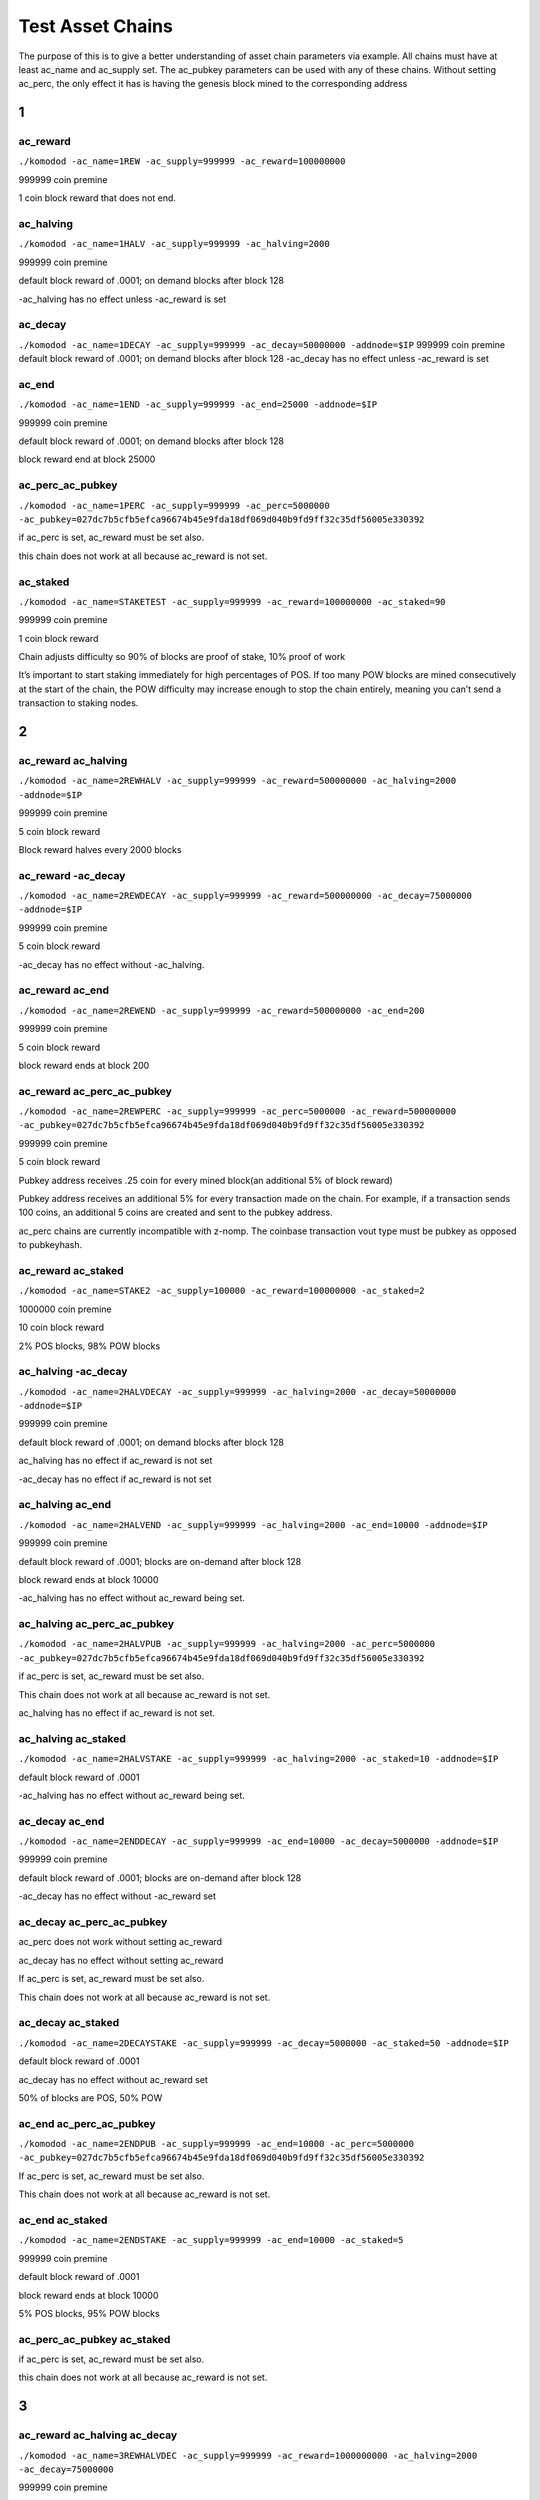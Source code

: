 *****************
Test Asset Chains
*****************

The purpose of this is to give a better understanding of asset chain parameters via example. All chains must have at least ac_name and ac_supply set. The ac_pubkey parameters can be used with any of these chains. Without setting ac_perc, the only effect it has is having the genesis block mined to the corresponding address

1
*

ac_reward
=========

``./komodod -ac_name=1REW -ac_supply=999999 -ac_reward=100000000``

999999 coin premine 

1 coin block reward that does not end.

ac_halving
==========

``./komodod -ac_name=1HALV -ac_supply=999999 -ac_halving=2000``

999999 coin premine 

default block reward of .0001; on demand blocks after block 128

-ac_halving has no effect unless -ac_reward is set

ac_decay
========
``./komodod -ac_name=1DECAY -ac_supply=999999 -ac_decay=50000000 -addnode=$IP``
999999 coin premine
default block reward of .0001; on demand blocks after block 128
-ac_decay has no effect unless -ac_reward is set

ac_end
======

``./komodod -ac_name=1END -ac_supply=999999 -ac_end=25000 -addnode=$IP``

999999 coin premine

default block reward of .0001; on demand blocks after block 128

block reward end at block 25000


ac_perc_ac_pubkey
=================

``./komodod -ac_name=1PERC -ac_supply=999999 -ac_perc=5000000 -ac_pubkey=027dc7b5cfb5efca96674b45e9fda18df069d040b9fd9ff32c35df56005e330392``

if ac_perc is set, ac_reward must be set also.


this chain does not work at all because ac_reward is not set.


ac_staked
=========

``./komodod -ac_name=STAKETEST -ac_supply=999999 -ac_reward=100000000 -ac_staked=90``

999999 coin premine

1 coin block reward

Chain adjusts difficulty so 90% of blocks are proof of stake, 10% proof of work

It’s important to start staking immediately for high percentages of POS. If too many POW blocks are mined consecutively at the start of the chain, the POW difficulty may increase enough to stop the chain entirely, meaning you can’t send a transaction to staking nodes. 

2
*

ac_reward ac_halving
====================

``./komodod -ac_name=2REWHALV -ac_supply=999999 -ac_reward=500000000 -ac_halving=2000 -addnode=$IP``

999999 coin premine

5 coin block reward 

Block reward halves every 2000 blocks

ac_reward -ac_decay
===================

``./komodod -ac_name=2REWDECAY -ac_supply=999999 -ac_reward=500000000 -ac_decay=75000000 -addnode=$IP``

999999 coin premine

5 coin block reward

-ac_decay has no effect without -ac_halving.

ac_reward ac_end
================
``./komodod -ac_name=2REWEND -ac_supply=999999 -ac_reward=500000000 -ac_end=200``

999999 coin premine

5 coin block reward

block reward ends at block 200

ac_reward ac_perc_ac_pubkey
===========================

``./komodod -ac_name=2REWPERC -ac_supply=999999 -ac_perc=5000000 -ac_reward=500000000 -ac_pubkey=027dc7b5cfb5efca96674b45e9fda18df069d040b9fd9ff32c35df56005e330392``

999999 coin premine

5 coin block reward

Pubkey address receives .25 coin for every mined block(an additional 5% of block reward) 

Pubkey address receives an additional 5% for every transaction made on the chain. For example, if a transaction sends 100 coins, an additional 5 coins 
are created and sent to the pubkey address. 

ac_perc chains are currently incompatible with z-nomp. The coinbase transaction vout type must be pubkey as opposed to pubkeyhash. 

ac_reward ac_staked
===================

``./komodod -ac_name=STAKE2 -ac_supply=100000 -ac_reward=100000000 -ac_staked=2``

1000000 coin premine

10 coin block reward

2% POS blocks, 98% POW blocks

ac_halving -ac_decay
====================

``./komodod -ac_name=2HALVDECAY -ac_supply=999999 -ac_halving=2000 -ac_decay=50000000 -addnode=$IP``

999999 coin premine

default block reward of .0001; on demand blocks after block 128

ac_halving has no effect if ac_reward is not set

-ac_decay has no effect if ac_reward is not set

ac_halving ac_end
=================

``./komodod -ac_name=2HALVEND -ac_supply=999999 -ac_halving=2000 -ac_end=10000 -addnode=$IP``

999999 coin premine

default block reward of .0001; blocks are on-demand after block 128

block reward ends at block 10000

-ac_halving has no effect without ac_reward being set.

ac_halving ac_perc_ac_pubkey
============================

``./komodod -ac_name=2HALVPUB -ac_supply=999999 -ac_halving=2000 -ac_perc=5000000 -ac_pubkey=027dc7b5cfb5efca96674b45e9fda18df069d040b9fd9ff32c35df56005e330392``

if ac_perc is set, ac_reward must be set also.

This chain does not work at all because ac_reward is not set.

ac_halving has no effect if ac_reward is not set.

ac_halving ac_staked
====================

``./komodod -ac_name=2HALVSTAKE -ac_supply=999999 -ac_halving=2000 -ac_staked=10 -addnode=$IP``

default block reward of .0001

-ac_halving has no effect without ac_reward being set.

ac_decay ac_end
===============

``./komodod -ac_name=2ENDDECAY -ac_supply=999999 -ac_end=10000 -ac_decay=5000000 -addnode=$IP``

999999 coin premine

default block reward of .0001; blocks are on-demand after block 128

-ac_decay has no effect without -ac_reward set

ac_decay ac_perc_ac_pubkey
==========================

ac_perc does not work without setting ac_reward

ac_decay has no effect without setting ac_reward

If ac_perc is set, ac_reward must be set also.

This chain does not work at all because ac_reward is not set.

ac_decay ac_staked
==================

``./komodod -ac_name=2DECAYSTAKE -ac_supply=999999 -ac_decay=5000000 -ac_staked=50 -addnode=$IP``

default block reward of .0001

ac_decay has no effect without ac_reward set

50% of blocks are POS, 50% POW

ac_end ac_perc_ac_pubkey
========================

``./komodod -ac_name=2ENDPUB -ac_supply=999999 -ac_end=10000 -ac_perc=5000000 -ac_pubkey=027dc7b5cfb5efca96674b45e9fda18df069d040b9fd9ff32c35df56005e330392``

If ac_perc is set, ac_reward must be set also.

This chain does not work at all because ac_reward is not set.

ac_end ac_staked
================

``./komodod -ac_name=2ENDSTAKE -ac_supply=999999 -ac_end=10000 -ac_staked=5``

999999 coin premine

default block reward of .0001

block reward ends at block 10000

5% POS blocks, 95% POW blocks

ac_perc_ac_pubkey ac_staked
===========================

if ac_perc is set, ac_reward must be set also.

this chain does not work at all because ac_reward is not set.


3
*

ac_reward ac_halving ac_decay
=============================

``./komodod -ac_name=3REWHALVDEC -ac_supply=999999 -ac_reward=1000000000 -ac_halving=2000 -ac_decay=75000000``

999999 coin premine

10 coin block reward

Block reward decreases by 25% every 2000 blocks

ac_reward ac_halving ac_end
===========================

``./komodod -ac_name=3REWHALVEND -ac_supply=999999 -ac_reward=500000000 -ac_halving=2000 -ac_end=10000``

999999 coin premine

5 coin block reward

Block reward decreases by 50% every 2000 blocks

Block reward ends at block 10000

ac_reward ac_halving ac_perc_ac_pubkey
======================================

``./komodod -ac_name=3REWHALVPUB -ac_supply=999999 -ac_reward=500000000 -ac_halving=1440 -ac_pubkey=027dc7b5cfb5efca96674b45e9fda18df069d040b9fd9ff32c35df56005e330392 -ac_perc=50000000``

999999 coin premine

5 coin block reward

Block reward decreases by 50% every 1440 blocks.

The pubkey address receives an additional 50% of the block reward for each mined block. For example, before the first halving, the pubkey address will receive 2.5 coins(50% of 5 coin block reward) for every mined block. After the first halving, the pubkey address will receive an additional 1.25 coins.

The pubkey address receives an additional 50% for every transaction made on the chain. For example, if a transaction sends 100 coins, an additional 50 coins are created and sent to the pubkey address. 

ac_perc chains are currently incompatible with z-nomp. The coinbase transaction vout type must be pubkey as opposed to pubkeyhash. 


ac_reward ac_halving ac_staked
==============================

``./komodod -ac_name=3REWHALVSTAKE -ac_supply=999999 -ac_reward=100000000 -ac_havling=2000 -ac_staked=10``

999999 coin premine

1 coin block reward

block reward decreases by 50% every 2000 blocks

10% of blocks are POS, 90% POW

ac_reward -ac_decay ac_end
==========================

``./komodod -ac_name=3REWDECEND -ac_supply=999999 -ac_reward=500000000 -ac_decay=75000000 -ac_end=5000``

999999 coin premine

5 coin block reward

Block reward ends at block 5000.

-ac_decay has no effect without -ac_halving set

ac_reward -ac_decay ac_perc_ac_pubkey
=====================================

``./komodod -ac_name=3REWDECPUB -ac_supply=999999 -ac_reward=500000000  -ac_decay=75000000 -ac_perc=10000000 -ac_pubkey=027dc7b5cfb5efca96674b45e9fda18df069d040b9fd9ff32c35df56005e330392``

999999 coin premine

5 coin block reward

Pubkey address receives .5 coin for every mined block(an additional 10% of block reward) 

Pubkey address receives an additional 10% for every transaction made on the chain. For example, if a transaction sends 100 coins, an additional 10 coins are created and sent to the pubkey address. 

ac_perc chains are currently incompatible with z-nomp. The coinbase transaction vout type must be pubkey as opposed to pubkeyhash. 

ac_reward -ac_decay ac_staked
=============================

``./komodod -ac_name=3REWDECSTAKE -ac_supply=999999 -ac_reward=1000000000 -ac_decay=25000000 -ac_staked=50``

999999 coin premine

10 coin block reward

50% POS blocks, 50% POW blocks

-ac_decay has no effect if -ac_halving is not set

ac_reward ac_end ac_perc_ac_pubkey
==================================

``./komodod -ac_name=3ENDPUBREW -ac_supply=999999 -ac_reward=5000000000 -ac_end=10000 -ac_perc=5000000 -ac_pubkey=027dc7b5cfb5efca96674b45e9fda18df069d040b9fd9ff32c35df56005e330392``

999999 coin premine

50 coin block reward

Block reward ends at block 10000.

Pubkey address receives 2.5 coins for every mined block(an additional 5% of block reward) 

Pubkey address receives an additional 5% for every transaction made on the chain. For example, if a transaction sends 100 coins, an additional 5 coins are created and sent to the pubkey address. 

ac_perc chains are currently incompatible with z-nomp. The coinbase transaction vout type must be pubkey as opposed to pubkeyhash. 

ac_reward ac_end ac_staked
==========================

``./komodod -ac_name=3REWENDSTAKE -ac_supply=500000 -ac_reward=10000000000 -ac_end=15000 -ac_staked=60``

500000 coin premine

100 coin block reward

block reward ends at block 15000

60% POS, 40% POW

ac_reward ac_perc_ac_pubkey ac_staked
=====================================

``./komodod -ac_name=3REWPERCSTAKE -ac_supply=1000000 -ac_reward=1000000000 -ac_perc=10000000 -ac_pubkey=027dc7b5cfb5efca96674b45e9fda18df069d040b9fd9ff32c35df56005e330392 -ac_staked=50``

1000000 coin premine

10 coin block reward

50% POS, 50% POW

Pubkey address receives 1 coin for every mined block(an additional 10% of block reward) 

Pubkey address receives an additional 10% for every transaction made on the chain. For example, if a transaction sends 100 coins, an additional 5 coins are created and sent to the pubkey address. This includes the additional verification transaction in POS blocks, meaning the pubkey address receives more coins for every POS block.

ac_perc chains are currently incompatible with z-nomp. The coinbase transaction vout type must be pubkey as opposed to pubkeyhash. 

ac_halving -ac_decay ac_end
===========================

``./komodod -ac_name=3HALVDECEND -ac_supply=999999 -ac_end=100000 -ac_halving=5000 -ac_end=100000``

999999 coin premine

Default block reward of .0001; Blocks are on-demand after block 128.

Block reward ends at block 100000.

ac_halving has no effect if ac_reward is not set.

ac_halving -ac_decay ac_perc_ac_pubkey
======================================

If ac_perc is set, ac_reward must be set also.
This chain does not work at all because ac_reward is not set.
ac_halving has no effect if ac_reward is not set.

ac_halving -ac_decay ac_staked
==============================

ac_halving has no effect if ac_reward is not set

ac_halving ac_end ac_perc_ac_pubkey
===================================

If ac_perc is set, ac_reward must be set also.

This chain does not work at all because ac_reward is not set.

ac_halving has no effect if ac_reward is not set.

ac_halving ac_end ac_staked
===========================

ac_halving has no effect if ac_reward is not set

ac_halving ac_perc_ac_pubkey ac_staked
======================================

if ac_perc is set, ac_reward must be set also.
this chain does not work at all because ac_reward is not set.

ac_decay ac_end ac_perc_ac_pubkey
=================================

if ac_perc is set, ac_reward must be set also.
this chain does not work at all because ac_reward is not set.
-ac_decay has no effect without -ac_halving set

ac_decay ac_end ac_staked
=========================

ac_decay has no effect without -ac_halving set

ac_decay ac_perc_ac_pubkey ac_staked
====================================

if ac_perc is set, ac_reward must be set also.
this chain does not work at all because ac_reward is not set.
-ac_decay has no effect without -ac_halving set

ac_end ac_perc_ac_pubkey ac_staked
==================================

if ac_perc is set, ac_reward must be set also.
this chain does not work at all because ac_reward is not set.

4
*

ac_reward ac_halving -ac_decay ac_end
=====================================

``./komodod -ac_name=4REWHALVDECEND -ac_supply=1000000 -ac_reward=10000000000 -ac_halving=10000 -ac_decay=25000000 -ac_end=100000``

1000000 coin premine

100 coin block reward

Block reward decreases by 75% every 10000 blocks.

Block reward ends at block 100000.

ac_reward ac_halving -ac_decay ac_perc_ac_pubkey
================================================

``./komodod -ac_name=4REWHALVDECPUB -ac_supply=999999 -ac_reward=1000000000 -ac_halving=5000 -ac_decay=60000000 -ac_perc=5000000 -ac_pubkey=027dc7b5cfb5efca96674b45e9fda18df069d040b9fd9ff32c35df56005e330392``

999999 coin premine

10 coin block reward

Block reward decreases 40% every 5000 blocks

The pubkey address receives an additional 5% of the block reward for each mined block. For example, before the first halving, the pubkey address will receive 0.5 coins(5% of 10 coin block reward) for every mined block. After the first halving, the pubkey address will receive an additional 0.3 coins.(5% of 6 coin block reward)

Pubkey address receives an additional 5% for every transaction made on the chain. For example, if a transaction sends 100 coins, an additional 5 coins 
are created and sent to the pubkey address. 

ac_perc chains are currently incompatible with z-nomp. The coinbase transaction vout type must be pubkey as opposed to pubkeyhash. 

ac_reward ac_halving -ac_decay ac_staked
========================================

``./komodod -ac_name=4REWHALVDECSTAKE -ac_supply=99999 -ac_reward=1000000000000 -ac_halving=2000 -ac_decay=60000000 -ac_staked=50``

99999 coin premine

10000 coin block reward

Block reward decreases by 40% every 2000 blocks.

50% POS blocks, 50% POW blocks

ac_reward ac_halving ac_end ac_perc_ac_pubkey
=============================================

``./komodod -ac_name=4REWPUBENDHALV -ac_supply=999999 -ac_halving=2000 -ac_reward=1000000000 -ac_end=60005 -ac_pubkey=027dc7b5cfb5efca96674b45e9fda18df069d040b9fd9ff32c35df56005e330392 -ac_perc=10000000``

999999 coin premine

10 coin block reward

Block reward decreases by 50% every 2000 blocks.

Block reward ends at block 60005

The pubkey address receives an additional 10% of the block reward for each mined block. For example, before the first halving, the pubkey address will receive 1 coin(10% of 10 coin block reward) for every mined block. After the first halving, the pubkey address will receive an additional 0.5 coins.
Pubkey address receives an additional 10% for every transaction made on the chain. For example, if a transaction sends 100 coins, an additional 10 coins are created and sent to the pubkey address. 

ac_perc chains are currently incompatible with z-nomp. The coinbase transaction vout type must be pubkey as opposed to pubkeyhash. 

ac_reward ac_halving ac_end ac_staked
=====================================

``./komodod -ac_name=4REWHALVENDSTAKE -ac_supply=99999 -ac_reward=10000000 -ac_halving=5000 -ac_end=50000 -ac_staked=40``

99999 coin premine

0.1 coin block reward

Block reward decreases by 50% every 5000 blocks.

Block reward ends at block 50000.

40% POS blocks, 60% POW blocks

ac_reward ac_halving ac_perc_ac_pubkey ac_staked
================================================

``./komodod -ac_name=4PUBREWHALVSTAKE -ac_supply=999999 -ac_reward=1000000000 -ac_halving=2000 -ac_perc=5000000 -ac_staked=50 -ac_pubkey=027dc7b5cfb5efca96674b45e9fda18df069d040b9fd9ff32c35df56005e330392``

999999 coin premine

10 coin block reward

Block reward decreases by 50% every 2000 blocks.

50% POS blocks, 50% POW blocks

The pubkey address receives an additional 5% of the block reward for each mined block. For example, before the first halving, the pubkey address will receive 0.5 coin(5% of 10 coin block reward) for every mined block. After the first halving, the pubkey address will receive an additional 0.25 coins.

Pubkey address receives an additional 5% for every transaction made on the chain. For example, if a transaction sends 100 coins, an additional 5 coins are created and sent to the pubkey address. 

ac_perc chains are currently incompatible with z-nomp. The coinbase transaction vout type must be pubkey as opposed to pubkeyhash. 

ac_reward -ac_decay ac_end ac_perc_ac_pubkey
============================================

-ac_decay has no effect without -ac_halving set.

ac_reward -ac_decay ac_end ac_staked
====================================

-ac_decay has no effect without -ac_halving set

ac_reward -ac_decay ac_perc_ac_pubkey ac_staked
===============================================

-ac_decay has no effect without -ac_halving set

ac_reward ac_end ac_perc_ac_pubkey ac_staked
============================================

``./komodod -ac_name=4REWENDPERCSTAKE -ac_supply=999999 -ac_reward=5000000000 -ac_end=10000 -ac_staked=33 -ac_perc=1000000 -ac_pubkey=027dc7b5cfb5efca96674b45e9fda18df069d040b9fd9ff32c35df56005e330392``

999999 coin premine

50 coin block reward

Block rewards ends at block 10000.

33% POS, 67% POW

Pubkey address receives 0.5 coin for every mined block(an additional 1% of block reward) 

Pubkey address receives an additional 1% for every transaction made on the chain. For example, if a transaction sends 100 coins, 1 additional coin is created and sent to the pubkey address. This includes the additional verification transaction in POS blocks, meaning the pubkey address receives more coins for every POS block.

ac_perc chains are currently incompatible with z-nomp. The coinbase transaction vout type must be pubkey as opposed to pubkeyhash. 

ac_halving -ac_decay ac_end ac_perc_ac_pubkey
=============================================

ac_halving has no effect if ac_reward is not set
if ac_perc is set, ac_reward must be set also.
this chain does not work at all because ac_reward is not set.

ac_halving -ac_decay ac_end ac_staked
=====================================

ac_halving has no effect if ac_reward is not set

ac_halving -ac_decay ac_perc_ac_pubkey ac_staked
================================================

ac_halving has no effect if ac_reward is not set

if ac_perc is set, ac_reward must be set also.

this chain does not work at all because ac_reward is not set.

ac_halving ac_end ac_perc_ac_pubkey ac_staked
=============================================

ac_halving has no effect if ac_reward is not set

If ac_perc is set, ac_reward must be set also.

This chain does not work at all because ac_reward is not set.

ac_decay ac_end ac_perc_ac_pubkey ac_staked
===========================================

If ac_perc is set, ac_reward must be set also.

This chain does not work at all because ac_reward is not set.

-ac_decay has no effect without -ac_halving set


5
*

ac_reward ac_halving -ac_decay ac_end ac_perc_ac_pubkey
=======================================================

``./komodod -ac_name=5REWHALVDECENDPERC -ac_supply=999999 -ac_reward=10000000000 -ac_halving=10000 -ac_decay=75000000 -ac_end=100000 -ac_perc=2000000 -ac_pubkey=027dc7b5cfb5efca96674b45e9fda18df069d040b9fd9ff32c35df56005e330392``

999999 coin premine

100 coin block reward

Block reward reduces by 25% every 10000 blocks.

Block reward ends at block 100000.

The pubkey address receives an additional 2% of the block reward for each mined block. For example, before the first halving, the pubkey address will receive 2 coins(2% of 100 coin block reward) for every mined block. After the first halving, the pubkey address will receive an additional 1.5 coins.(2% of 75 coin block reward)

Pubkey address receives an additional 2% for every transaction made on the chain. For example, if a transaction sends 100 coins, an additional 2 coins are created and sent to the pubkey address. 

ac_perc chains are currently incompatible with z-nomp. The coinbase transaction vout type must be pubkey as opposed to pubkeyhash. 

ac_reward ac_halving -ac_decay ac_end ac_staked
===============================================

``./komodod -ac_name=5REWHALVDECENDSTAKE -ac_supply=50000 -ac_reward=500000000 -ac_halving=5000 -ac_decay=75000000 -ac_end=100000 -ac_staked=80``

50000 coin premine

5 coin block reward

Block reward decreases by 25% every 5000 blocks.

Block reward ends at block 100000.

80% POS, 20% POW


ac_reward ac_halving -ac_decay ac_perc_ac_pubkey ac_staked
==========================================================

``./komodod -ac_name=5REWHALVDECPERCSTAKE -ac_supply=1 -ac_reward=50000000000 -ac_halving=2000 -ac_decay=25000000 -ac_perc=1000000 -ac_pubkey=027dc7b5cfb5efca96674b45e9fda18df069d040b9fd9ff32c35df56005e330392 -ac_staked=50``

1 coin coin premine

500 coin block reward

Block reward decreases by 75% every 2000 blocks.

50% POS blocks, 50% POW blocks

The pubkey address receives an additional 1% of the block reward for each mined block. For example, before the first halving, the pubkey address will receive 5 coins(1% of 500 coin block reward) for every mined block. After the first halving, the pubkey address will receive an additional 1.25 coins.(1% of 125 block reward)

Pubkey address receives an additional 1% for every transaction made on the chain. For example, if a transaction sends 100 coins, an additional 5 coins are created and sent to the pubkey address. This includes the additional verification transaction in POS blocks, meaning the pubkey address receives more coins for every POS block.

ac_perc chains are currently incompatible with z-nomp. The coinbase transaction vout type must be pubkey as opposed to pubkeyhash. 


ac_reward ac_halving ac_end ac_perc_ac_pubkey ac_staked
=======================================================

``./komodod -ac_name=5REWHALVENDPERCSTAKE -ac_supply=100 -ac_reward=100000000 -ac_halving=20000 -ac_end=100000 -ac_perc=1000000 -ac_pubkey=027dc7b5cfb5efca96674b45e9fda18df069d040b9fd9ff32c35df56005e330392 -ac_staked=90``

100 coin premine

1 coin block reward

Block reward decreases by 50% every 20000 blocks.

Block reward ends at block 100000.

90% POS, 10% POW

The pubkey address receives an additional 1% of the block reward for each mined block. For example, before the first halving, the pubkey address will receive 0.01 coin(1% of 1 coin block reward) for every mined block. After the first halving, the pubkey address will receive an additional 0.005 coin.(1% of 0.5 block reward)

Pubkey address receives an additional 1% for every transaction made on the chain. For example, if a transaction sends 100 coins, 1 additional coin is created and sent to the pubkey address. This includes the additional verification transaction in POS blocks, meaning the pubkey address receives more coins for every POS block.

ac_perc chains are currently incompatible with z-nomp. The coinbase transaction vout type must be pubkey as opposed to pubkeyhash.

ac_reward -ac_decay ac_end ac_perc_ac_pubkey ac_staked
======================================================

-ac_decay has no effect without -ac_halving set

ac_halving -ac_decay ac_end ac_perc_ac_pubkey ac_staked
=======================================================

ac_halving has no effect if ac_reward is not set

If ac_perc is set, ac_reward must be set also.

This chain does not work at all because ac_reward is not set.

6
*

ac_reward ac_halving -ac_decay ac_end ac_perc_ac_pubkey ac_staked
=================================================================

``./komodod -ac_name=6REWHALVDECENDPERCSTAKE -ac_supply=100000000 -ac_reward=100000000000 -ac_halving=100000 -ac_decay=75000000 -ac_end=1000000 -ac_perc=500000 -ac_pubkey=027dc7b5cfb5efca96674b45e9fda18df069d040b9fd9ff32c35df56005e330392 -ac_staked=1``

100000000 coin premine

1000 coin block reward

Block reward decreases by 25% every 100000 blocks

Block reward ends at block 1000000
fac_end
1% POS, 99% POW

The pubkey address receives an additional 0.5% of the block reward for each mined block. For example, before the first halving, the pubkey address will receive 5 coins(0.5% of 1000 coin block reward) for every mined block. After the first halving, the pubkey address will receive an additional 3.75 coins.(0.5% of 750 block reward)
Pubkey address receives an additional 0.5% for every transaction made on the chain. For example, if a transaction sends 100 coins, an additional 0.5 coin are created and sent to the pubkey address. This includes the additional verification transaction in POS blocks, meaning the pubkey address receives more coins for every POS block.
ac_perc chains are currently incompatible with z-nomp. The coinbase transaction vout type must be pubkey as opposed to pubkeyhash.
